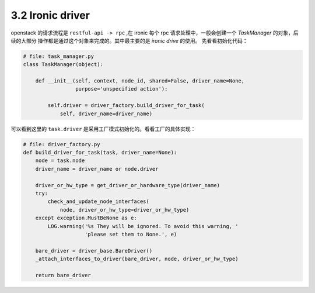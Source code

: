 =================
3.2 Ironic driver
=================

openstack 的请求流程是 ``restful-api -> rpc`` ,在 ironic 每个
rpc 请求处理中，一般会创建一个 `TaskManager` 的对象，后续的大部分
操作都是通过这个对象来完成的。其中最主要的是 `ironic drive` 的使用。
先看看初始化代码：

.. code-block:: python

    # file: task_manager.py
    class TaskManager(object):

        def __init__(self, context, node_id, shared=False, driver_name=None,
                     purpose='unspecified action'):

            self.driver = driver_factory.build_driver_for_task(
                self, driver_name=driver_name)

可以看到这里的 ``task.driver`` 是采用工厂模式初始化的。看看工厂的具体实现：

.. code-block:: python

    # file: driver_factory.py
    def build_driver_for_task(task, driver_name=None):
        node = task.node
        driver_name = driver_name or node.driver

        driver_or_hw_type = get_driver_or_hardware_type(driver_name)
        try:
            check_and_update_node_interfaces(
                node, driver_or_hw_type=driver_or_hw_type)
        except exception.MustBeNone as e:
            LOG.warning('%s They will be ignored. To avoid this warning, '
                        'please set them to None.', e)

        bare_driver = driver_base.BareDriver()
        _attach_interfaces_to_driver(bare_driver, node, driver_or_hw_type)

        return bare_driver
